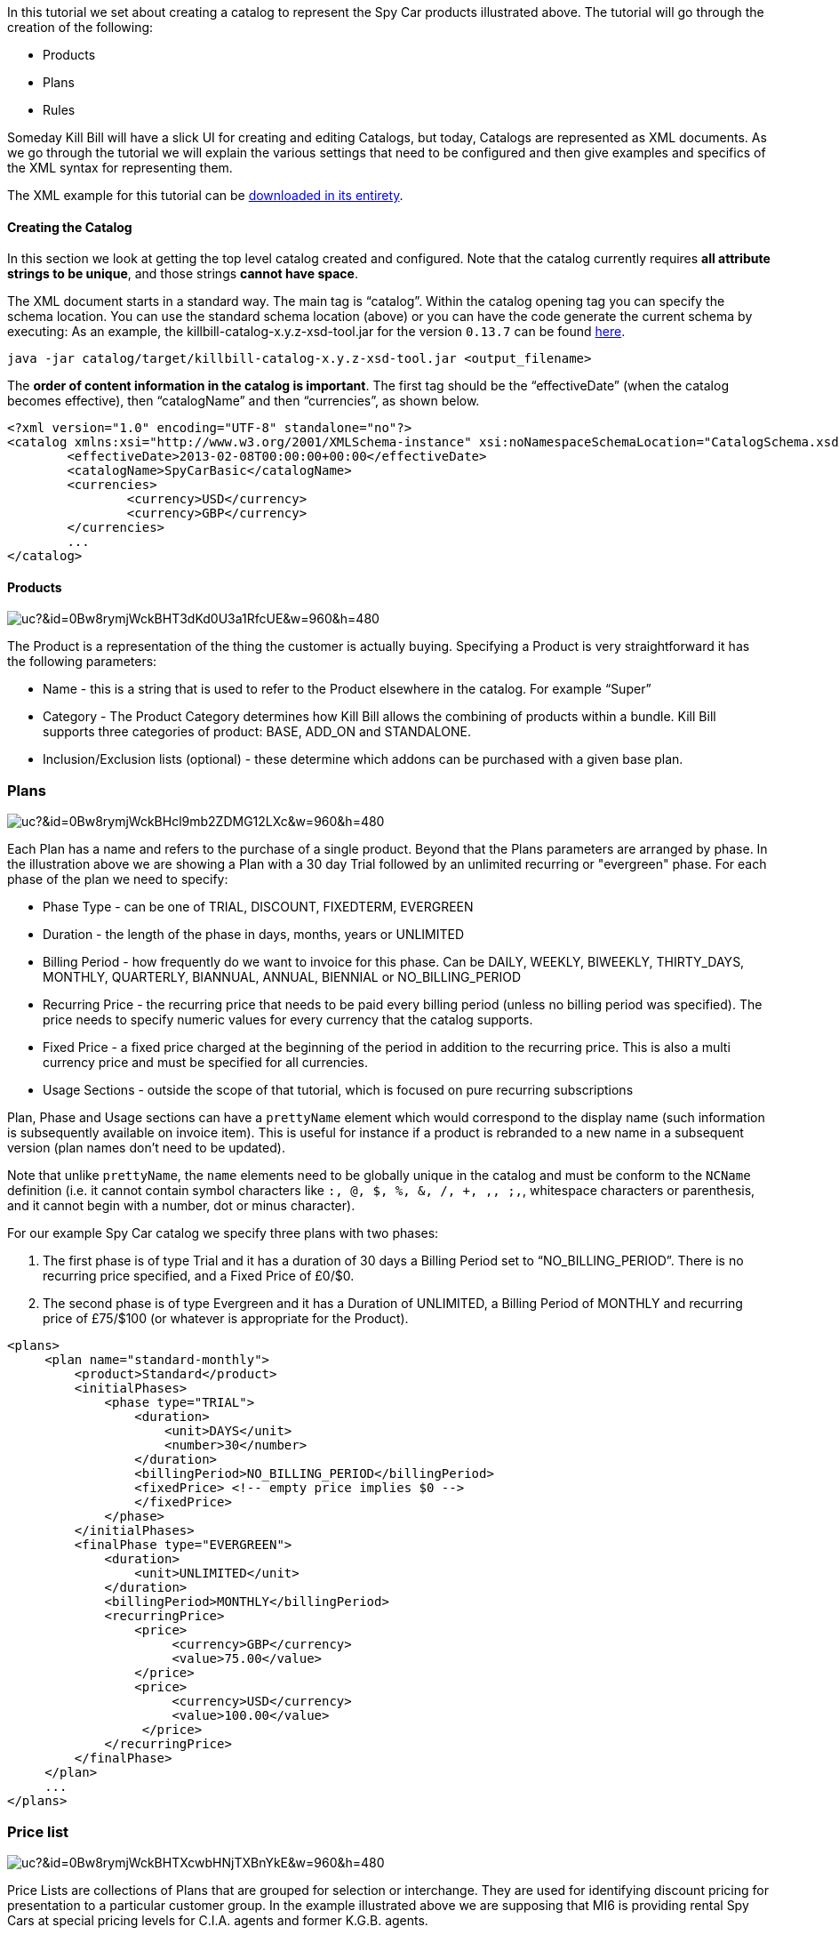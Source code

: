 In this tutorial we set about creating a catalog to represent the Spy Car products illustrated above. The tutorial will go through the creation of the following:

* Products
* Plans
* Rules

Someday Kill Bill will have a slick UI for creating and editing Catalogs, but today, Catalogs are represented as XML documents. As we go through the tutorial we will explain the various settings that need to be configured and then give examples and specifics of the XML syntax for representing them.

The XML example for this tutorial can be https://raw.github.com/killbill/killbill/master/catalog/src/test/resources/SpyCarBasic.xml[downloaded in its entirety].

==== Creating the Catalog

In this section we look at getting the top level catalog created and configured.
Note that the catalog currently requires **all attribute strings to be unique**, and those strings **cannot have space**.

The XML document starts in a standard way. The main tag is “catalog”. Within the catalog opening tag you can specify the schema location.
You can use the standard schema location (above) or you can have the code generate the current schema by executing:
As an example, the killbill-catalog-x.y.z-xsd-tool.jar for the version `0.13.7` can be found http://search.maven.org/remotecontent?filepath=org/kill-bill/billing/killbill-catalog/0.13.7/killbill-catalog-0.13.7-xsd-tool.jar[here].

[source,bash]
----
java -jar catalog/target/killbill-catalog-x.y.z-xsd-tool.jar <output_filename>
----

The **order of content information in the catalog is important**. The first tag should be the “effectiveDate” (when the catalog becomes effective), then “catalogName” and then “currencies”, as shown below.

[source,xml]
----
<?xml version="1.0" encoding="UTF-8" standalone="no"?>
<catalog xmlns:xsi="http://www.w3.org/2001/XMLSchema-instance" xsi:noNamespaceSchemaLocation="CatalogSchema.xsd">
        <effectiveDate>2013-02-08T00:00:00+00:00</effectiveDate>
        <catalogName>SpyCarBasic</catalogName>
        <currencies>
                <currency>USD</currency>
                <currency>GBP</currency>
        </currencies>
        ...
</catalog>
----

==== Products

image:https://drive.google.com/uc?&id=0Bw8rymjWckBHT3dKd0U3a1RfcUE&w=960&amp;h=480[align=center]
// https://drive.google.com/file/d/0Bw8rymjWckBHT3dKd0U3a1RfcUE/view?usp=sharing

The Product is a representation of the thing the customer is actually buying. Specifying a Product is very straightforward it has the following parameters:

* Name - this is a string that is used to refer to the Product elsewhere in the catalog. For example “Super”
* Category - The Product Category determines how Kill Bill allows the combining of products within a bundle. Kill Bill supports three categories of product: BASE, ADD_ON and STANDALONE.
* Inclusion/Exclusion lists (optional) - these determine which addons can be purchased with a given base plan.


=== Plans

image:https://drive.google.com/uc?&id=0Bw8rymjWckBHcl9mb2ZDMG12LXc&w=960&amp;h=480[align=center]
// https://drive.google.com/file/d/0Bw8rymjWckBHcl9mb2ZDMG12LXc/view?usp=sharing

Each Plan has a name and refers to the purchase of a single product. Beyond that the Plans parameters are arranged by phase.
In the illustration above we are showing a Plan with a 30 day Trial followed by an unlimited recurring or "evergreen" phase.
For each phase of the plan we need to specify:

* Phase Type - can be one of TRIAL, DISCOUNT, FIXEDTERM, EVERGREEN
* Duration - the length of the phase in days, months, years or UNLIMITED
* Billing Period - how frequently do we want to invoice for this phase. Can be DAILY, WEEKLY, BIWEEKLY, THIRTY_DAYS, MONTHLY, QUARTERLY, BIANNUAL, ANNUAL, BIENNIAL or NO_BILLING_PERIOD
* Recurring Price - the recurring price that needs to be paid every billing period (unless no billing period was specified). The price needs to specify numeric values for every currency that the catalog supports.
* Fixed Price - a fixed price charged at the beginning of the period in addition to the recurring price. This is also a multi currency price and must be specified for all currencies.
* Usage Sections - outside the scope of that tutorial, which is focused on pure recurring subscriptions

Plan, Phase and Usage sections can have a `prettyName` element which would correspond to the display name (such information is subsequently available on invoice item). This is useful for instance if a product is rebranded to a new name in a subsequent version (plan names don't need to be updated).

Note that unlike `prettyName`, the `name` elements need to be globally unique in the catalog and must be conform to the `NCName` definition (i.e. it cannot contain symbol characters like `:, @, $, %, &, /, +, ,, ;,`, whitespace characters or parenthesis, and it cannot begin with a number, dot or minus character).

For our example Spy Car catalog we specify three plans with two phases:

. The first phase is of type Trial and it has a duration of 30 days a Billing Period set to “NO_BILLING_PERIOD”. There is no recurring price specified, and a Fixed Price of £0/$0.
. The second phase is of type Evergreen and it has a Duration of UNLIMITED, a Billing Period of MONTHLY and recurring price of £75/$100 (or whatever is appropriate for the Product).

[source,xml]
----
<plans>
     <plan name="standard-monthly">
         <product>Standard</product>
         <initialPhases>
             <phase type="TRIAL">
                 <duration>
                     <unit>DAYS</unit>
                     <number>30</number>
                 </duration>
                 <billingPeriod>NO_BILLING_PERIOD</billingPeriod>
                 <fixedPrice> <!-- empty price implies $0 -->
                 </fixedPrice>
             </phase>
         </initialPhases>
         <finalPhase type="EVERGREEN">
             <duration>
                 <unit>UNLIMITED</unit>
             </duration>
             <billingPeriod>MONTHLY</billingPeriod>
             <recurringPrice>
                 <price>
                      <currency>GBP</currency>
                      <value>75.00</value>
                 </price>
                 <price>
                      <currency>USD</currency>
                      <value>100.00</value>
                  </price>
             </recurringPrice>
         </finalPhase>
     </plan>
     ...
</plans>
----


=== Price list

image:https://drive.google.com/uc?&id=0Bw8rymjWckBHTXcwbHNjTXBnYkE&w=960&amp;h=480[align=center]
// https://drive.google.com/file/d/0Bw8rymjWckBHTXcwbHNjTXBnYkE/view?usp=sharing

Price Lists are collections of Plans that are grouped for selection or interchange.
They are used for identifying discount pricing for presentation to a particular customer group.
In the example illustrated above we are supposing that MI6 is providing rental Spy Cars at special pricing levels for C.I.A. agents and former K.G.B. agents.

Kill Bill requires at least one special Price List to be defined, called the default price list. In our example, it contains all three example Plans.

[source,xml]
----
<priceLists>
    <defaultPriceList name="DEFAULT">
        <plans>
            <plan>standard-monthly</plan>
            <plan>sports-monthly</plan>
            <plan>super-monthly</plan>
        </plans>
    </defaultPriceList>
</priceLists>
----

==== Rules

The rules section of the catalog allows the definition of different Kill Bill behaviours for the creation, cancellation and changing of Plans. Here we provide the most simple rule set possible.

Kill Bill requires that there is a defined default rule for each rule type.
The rules are applied by matching cases, if there are no case matching a particular situation then the default rule is applied.
It is important to have a default rule even if you don’t expect to use it just to ensure that you cover all possible cases.

In this example we specify the following default for the following rule types:

* Change Policy [IMMEDIATE] - this is the policy used to determine when to apply a plan change. The policy IMMEDIATE, states that all plan changes will be applied exactly at the time the plan change is requested.
* Change Alignment [START_OF_BUNDLE] - the change alignment determines how the new plan phases should line up against the old plan phases. This policy says that plan phases should always line up with the start of the bundle. This would mean, for example, that if you have a 30 day trial on all your plans, the customer can move back and forth between different plans many times but since the start of the phases always aligns to the start of the bundle all the trial phases will end at the same time, 30 days from the original start.
* Cancel Policy [IMMEDIATE] - this determines when a plan is cancelled. The policy chosen here means that it is always cancelled at the time Kill Bill receives the request.
* Create Alignment [START_OF_BUNDLE] - this determines the way phase of a newly created add-on plan should be aligned. Our choice of START_OF_BUNDLE means that any trials associated with the add on plans would align with the trials of the base plans. Of course, in this example we don’t have any add-ons yet so the choice is irrelevant.
* Billing Alignment [ACCOUNT] - different plans can be billed on different cycles. The billing alignment ACCOUNT means that the billing will always line up with the Bill Cycle Day of the customer Account.
* Price List [DEFAULT] - as customers change plan there may be business rules about which Price List should be used to determine the new plan. This rule set allows us to express those rules. In this case we say that every change takes us to the DEFAULT Price List.

[source,xml]
----
<rules>
    <changePolicy>
        <changePolicyCase>
            <policy>IMMEDIATE</policy>
        </changePolicyCase>
    </changePolicy>
    <changeAlignment>
       <changeAlignmentCase>
            <alignment>START_OF_BUNDLE</alignment>
        </changeAlignmentCase>
    </changeAlignment>
    <cancelPolicy>
        <cancelPolicyCase>
            <policy>IMMEDIATE</policy>
        </cancelPolicyCase>
    </cancelPolicy>
    <createAlignment>
        <createAlignmentCase>
            <alignment>START_OF_BUNDLE</alignment>
        </createAlignmentCase>
    </createAlignment>
    <billingAlignment>
        <billingAlignmentCase>
            <alignment>ACCOUNT</alignment>
        </billingAlignmentCase>
    </billingAlignment>
    <priceList>
       <priceListCase>
            <toPriceList>DEFAULT</toPriceList>
       </priceListCase>
    </priceList>
</rules>
----

Also, note that those rules define the default behavior, but the APIs also allow to override those behavior on a per call basis.

